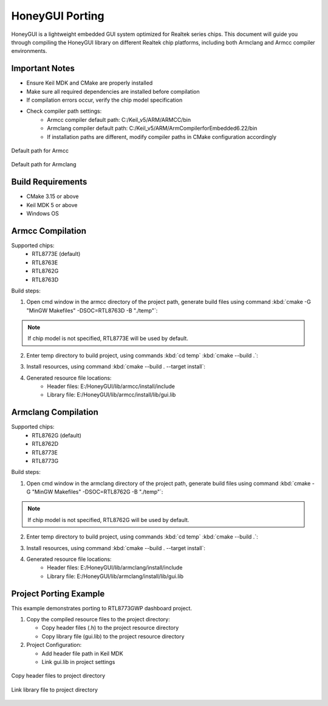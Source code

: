 .. _Library_Porting_EN:

=================
HoneyGUI Porting
=================

HoneyGUI is a lightweight embedded GUI system optimized for Realtek series chips. This document will guide you through compiling the HoneyGUI library on different Realtek chip platforms, including both Armclang and Armcc compiler environments.

Important Notes
-------------
- Ensure Keil MDK and CMake are properly installed
- Make sure all required dependencies are installed before compilation
- If compilation errors occur, verify the chip model specification
- Check compiler path settings:
    - Armcc compiler default path: C:/Keil_v5/ARM/ARMCC/bin
    - Armclang compiler default path: C:/Keil_v5/ARM/ArmCompilerforEmbedded6.22/bin
    - If installation paths are different, modify compiler paths in CMake configuration accordingly

.. figure:: https://foruda.gitee.com/images/1741658954829556595/7a3ac221_13406851.jpeg
   :align: center
   :width: 800px

   Default path for Armcc

.. figure:: https://foruda.gitee.com/images/1741658971923798243/db601575_13406851.jpeg
   :align: center
   :width: 800px

   Default path for Armclang

Build Requirements
----------------
- CMake 3.15 or above
- Keil MDK 5 or above
- Windows OS

Armcc Compilation
---------------
Supported chips:
  - RTL8773E (default)
  - RTL8763E
  - RTL8762G
  - RTL8763D

Build steps:

1. Open cmd window in the armcc directory of the project path, generate build files using command :kbd:`cmake -G "MinGW Makefiles" -DSOC=RTL8763D -B "./temp"`:

.. code-block:: console
    :emphasize-lines: 1

    E:\HoneyGUI\lib\armcc>cmake -G "MinGW Makefiles" -DSOC=RTL8763D -B "./temp"
    soc = RTL8763D
    -- The C compiler identification is ARMCC 5.6.960
    -- The CXX compiler identification is ARMCC 5.6.960
    -- Detecting C compiler ABI info
    -- Detecting C compiler ABI info - done
    ...
    -- Configuring done (2.7s)
    -- Generating done (0.9s)
    -- Build files have been written to: E:/HoneyGUI/lib/armcc/temp

.. note::
    If chip model is not specified, RTL8773E will be used by default.

2. Enter temp directory to build project, using commands :kbd:`cd temp` :kbd:`cmake --build .`:

.. code-block:: console
    :emphasize-lines: 1,2

    E:\HoneyGUI\lib\armcc>cd temp
    E:\HoneyGUI\lib\armcc\temp>cmake --build .
    [  1%] Building C object CMakeFiles/gui.dir/E_/HoneyGUI/realgui/3rd/cJSON/cJSON.o
    [  2%] Building C object CMakeFiles/gui.dir/E_/HoneyGUI/realgui/3rd/ezXML/ezxml.o
    [  3%] Building C object CMakeFiles/gui.dir/E_/HoneyGUI/realgui/3rd/nanovg/base/nanovg.o
    ...
    [100%] Linking C static library gui.lib
    [100%] Built target gui

3. Install resources, using command :kbd:`cmake --build . --target install`:

.. code-block:: console
    :emphasize-lines: 1

    E:\HoneyGUI\lib\armcc\temp>cmake --build . --target install
    [100%] Built target gui
    Install the project...
    -- Install configuration: ""
    -- Installing: E:/HoneyGUI/lib/armcc/install/lib/gui.lib
    ...

4. Generated resource file locations:
    - Header files: E:/HoneyGUI/lib/armcc/install/include
    - Library file: E:/HoneyGUI/lib/armcc/install/lib/gui.lib

Armclang Compilation
------------------
Supported chips:
  - RTL8762G (default)
  - RTL8762D
  - RTL8773E
  - RTL8773G

Build steps:

1. Open cmd window in the armclang directory of the project path, generate build files using command :kbd:`cmake -G "MinGW Makefiles" -DSOC=RTL8762G -B "./temp"`:

.. code-block:: console
    :emphasize-lines: 1

    E:\HoneyGUI\lib\armclang>cmake -G "MinGW Makefiles" -DSOC=RTL8762G -B "./temp"
    soc = RTL8762G
    -- The C compiler identification is ARMClang
    -- The CXX compiler identification is ARMClang
    ...
    -- Configuring done
    -- Generating done
    -- Build files have been written to: E:/HoneyGUI/lib/armclang/temp

.. note::
    If chip model is not specified, RTL8762G will be used by default.

2. Enter temp directory to build project, using commands :kbd:`cd temp` :kbd:`cmake --build .`:

.. code-block:: console
    :emphasize-lines: 1,2

    E:\HoneyGUI\lib\armclang>cd temp
    E:\HoneyGUI\lib\armclang\temp>cmake --build .
    [  0%] Building C object CMakeFiles/gui.dir/...
    ...
    [100%] Built target gui

3. Install resources, using command :kbd:`cmake --build . --target install`:

.. code-block:: console
    :emphasize-lines: 1

    E:\HoneyGUI\lib\armclang\temp>cmake --build . --target install
    [100%] Built target gui
    Install the project...
    -- Installing: E:/HoneyGUI/lib/armclang/install/lib/gui.lib
    ...

4. Generated resource file locations:
    - Header files: E:/HoneyGUI/lib/armclang/install/include
    - Library file: E:/HoneyGUI/lib/armclang/install/lib/gui.lib

Project Porting Example
----------------------

This example demonstrates porting to RTL8773GWP dashboard project.

1. Copy the compiled resource files to the project directory:

   - Copy header files (.h) to the project resource directory
   - Copy library file (gui.lib) to the project resource directory
   
2. Project Configuration:

   - Add header file path in Keil MDK
   - Link gui.lib in project settings

.. figure:: https://foruda.gitee.com/images/1741674292411402494/07c72a64_13406851.jpeg
   :align: center
   :width: 800px

   Copy header files to project directory

.. figure:: https://foruda.gitee.com/images/1741657914099825115/216c4d69_13406851.jpeg
   :align: center
   :width: 800px

   Link library file to project directory
